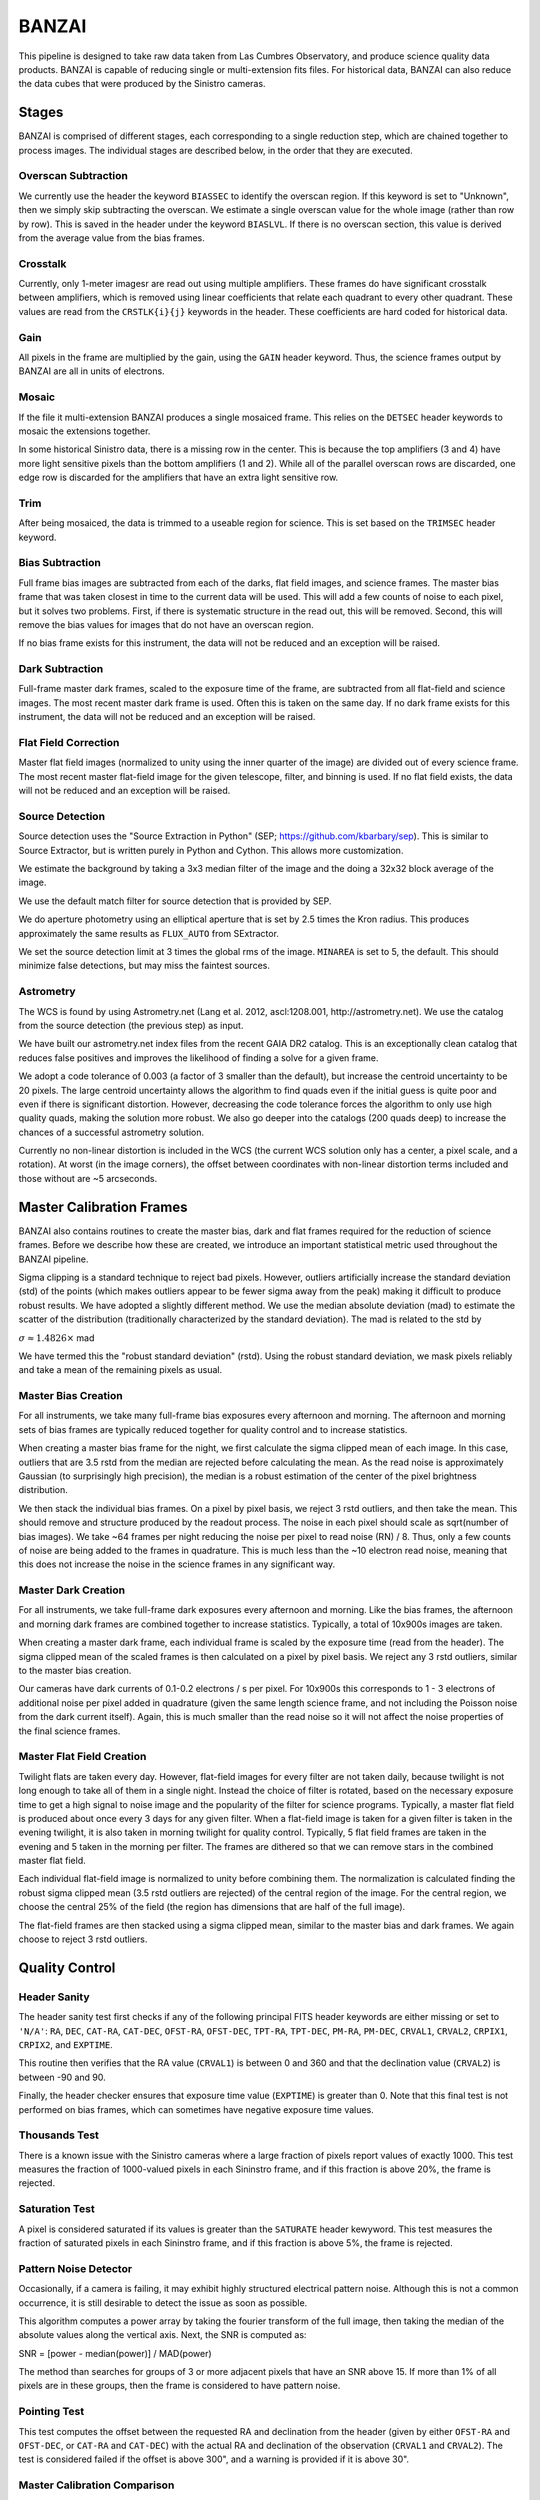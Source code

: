 ******
BANZAI
******


This pipeline is designed to take raw data taken from Las Cumbres Observatory,
and produce science quality data products. BANZAI is capable of reducing single or multi-extension
fits files. For historical data, BANZAI can also reduce the data cubes that were produced by the Sinistro cameras.

Stages
------
BANZAI is comprised of different stages, each corresponding to a single reduction step, which are chained together
to process images. The individual stages are described below, in the order that they are executed.


Overscan Subtraction
====================
We currently use the header the keyword ``BIASSEC`` to identify the overscan region. If this keyword is set to
"Unknown", then we simply skip subtracting the overscan. We estimate a single overscan value for the whole image
(rather than row by row).
This is saved in the header under the keyword ``BIASLVL``. If there is no overscan section, this value is derived
from the average value from the bias frames.


Crosstalk
=========
Currently, only 1-meter imagesr are read out using multiple amplifiers. These frames do have significant
crosstalk between amplifiers, which is removed using linear coefficients that relate each
quadrant to every other quadrant. These values are read from the ``CRSTLK{i}{j}`` keywords in the header.
These coefficients are hard coded for historical data.


Gain
====
All pixels in the frame are multiplied by the gain, using the ``GAIN`` header keyword. Thus, the science
frames output by BANZAI are all in units of electrons.


Mosaic
======
If the file it multi-extension BANZAI produces a single mosaiced frame.
This relies on the ``DETSEC`` header keywords to mosaic the extensions together.

In some historical Sinistro data, there is a missing row in the center. This is because
the top amplifiers (3 and 4) have more light sensitive pixels than the bottom amplifiers (1 and 2).
While all of the parallel overscan rows are discarded, one edge row is discarded for the amplifiers
that have an extra light sensitive row.


Trim
====
After being mosaiced, the data is trimmed to a useable region for science. This is set
based on the ``TRIMSEC`` header keyword.


Bias Subtraction
================
Full frame bias images are subtracted from each of the darks, flat field images, and science frames.
The master bias frame that was taken closest in time to the current data will be used.
This will add a few counts of noise to each pixel, but it solves two problems. First, if there is systematic
structure in the read out, this will be removed. Second, this will remove the bias values for images
that do not have an overscan region.

If no bias frame exists for this instrument, the data will not be reduced and an exception will be
raised.


Dark Subtraction
================
Full-frame master dark frames, scaled to the exposure time of the frame,
are subtracted from all flat-field and science images. The most recent
master dark frame is used. Often this is taken on the same day. If no dark frame exists for this
instrument, the data will not be reduced and an exception will be raised.


Flat Field Correction
=====================
Master flat field images (normalized to unity using the inner quarter of the image)
are divided out of every science frame. The most recent
master flat-field image for the given telescope, filter, and binning is used. If no flat field exists,
the data will not be reduced and an exception will be raised.


Source Detection
================
Source detection uses the "Source Extraction in Python" (SEP; https://github.com/kbarbary/sep).
This is similar to Source Extractor, but is written purely in Python and Cython. This allows more
customization.

We estimate the background by taking a 3x3 median filter of the image and the doing a 32x32 block
average of the image.

We use the default match filter for source detection that is provided by SEP.

We do aperture photometry using an elliptical aperture that is set by 2.5 times the Kron radius. This
produces approximately the same results as ``FLUX_AUTO`` from SExtractor.

We set the source detection limit at 3 times the global rms of the image. ``MINAREA`` is set to 5,
the default. This should minimize false detections, but may miss the faintest sources.


Astrometry
==========
The WCS is found by using Astrometry.net (Lang et al. 2012, ascl:1208.001, http://astrometry.net).
We use the catalog from the source detection (the previous step) as input.

We have built our astrometry.net index files from the recent GAIA DR2 catalog. This is an exceptionally clean
catalog that reduces false positives and improves the likelihood of finding a solve for a given frame.

We adopt a code tolerance of 0.003 (a factor of 3 smaller than the default), but increase the centroid
uncertainty to be 20 pixels. The large centroid uncertainty allows the algorithm to find quads even
if the initial guess is quite poor and even if there is significant distortion. However, decreasing
the code tolerance forces the algorithm to only use high quality quads, making the solution more
robust. We also go deeper into the catalogs (200 quads deep) to increase the chances of a successful
astrometry solution.

Currently no non-linear distortion is included in the WCS (the current WCS solution only has a center,
a pixel scale, and a rotation). At worst (in the image corners), the offset between
coordinates with non-linear distortion terms included and those without are ~5 arcseconds.


Master Calibration Frames
-------------------------
BANZAI also contains routines to create the master bias, dark and flat frames required for the reduction of
science frames.  Before we describe how these are created, we introduce an important statistical metric used
throughout the BANZAI pipeline.

Sigma clipping is a standard technique to reject bad pixels. However, outliers artificially increase the standard
deviation (std) of the points (which makes outliers appear to be fewer sigma away from the peak) making it difficult to
produce robust results. We have adopted a slightly different method. We use the median absolute deviation (mad) to
estimate the scatter of the distribution (traditionally characterized by the standard deviation). The mad is related to the
std by

:math:`\sigma\approx 1.4826 \times` mad

We have termed this the "robust standard deviation" (rstd). Using the robust standard deviation, we mask pixels reliably and
take a mean of the remaining pixels as usual.


Master Bias Creation
====================
For all instruments, we take many full-frame bias exposures every afternoon and morning. The afternoon and morning sets
of bias frames are typically reduced together for quality control and to increase statistics.

When creating a master bias frame for the night, we first calculate the sigma clipped mean of each image.
In this case, outliers that are 3.5 rstd from the median are rejected before calculating the mean. As
the read noise is approximately Gaussian (to surprisingly high precision), the median is a robust estimation
of the center of the pixel brightness distribution.

We then stack the individual bias frames. On a pixel by pixel basis, we reject 3 rstd outliers, and then
take the mean. This should remove and structure produced by the readout process. The noise
in each pixel should scale as sqrt(number of bias images). We take ~64 frames per night reducing the
noise per pixel to read noise (RN) / 8. Thus, only a few counts of noise are being added to the frames in quadrature.
This is much less than the ~10 electron read noise, meaning that this does not increase the noise in the science
frames in any significant way.


Master Dark Creation
====================
For all instruments, we take full-frame dark exposures every afternoon and morning. Like the bias frames,
the afternoon and morning dark frames are combined together to increase statistics. Typically, a
total of 10x900s images are taken.

When creating a master dark frame, each individual frame is scaled by the exposure time (read from the
header). The sigma clipped mean of the scaled frames is then calculated on a pixel by pixel basis.
We reject any 3 rstd outliers, similar to the master bias creation.

Our cameras have dark currents of 0.1-0.2 electrons / s per pixel. For 10x900s this corresponds to
1 - 3 electrons of additional noise per pixel added in quadrature (given the same length science frame,
and not including the Poisson noise from the dark current itself). Again, this is much smaller than the
read noise so it will not affect the noise properties of the final science frames.


Master Flat Field Creation
==========================
Twilight flats are taken every day. However, flat-field images for every filter are not taken daily,
because twilight is not long enough to take all of them in a single night. Instead the choice of filter is rotated,
based on the necessary exposure time to get a high signal to noise image and the popularity of the
filter for science programs. Typically, a master flat field is produced about once every 3 days for any
given filter. When a flat-field image is taken for a given filter is taken in the evening twilight,
it is also taken in morning twilight for quality control. Typically, 5 flat field frames are taken
in the evening and 5 taken in the morning per filter. The frames are dithered so that we can remove
stars in the combined master flat field.

Each individual flat-field image is normalized to unity before combining them.
The normalization is calculated finding the robust sigma clipped mean (3.5 rstd outliers are rejected) of
the central region of the image. For the central region, we choose the central 25% of the field (the region
has dimensions that are half of the full image).

The flat-field frames are then stacked using a sigma clipped mean, similar to the master bias and
dark frames. We again choose to reject 3 rstd outliers.


Quality Control
---------------


Header Sanity
=============
The header sanity test first checks if any of the following principal FITS
header keywords are either missing or set to ``'N/A'``:
``RA``, ``DEC``, ``CAT-RA``, ``CAT-DEC``,
``OFST-RA``, ``OFST-DEC``, ``TPT-RA``,
``TPT-DEC``, ``PM-RA``, ``PM-DEC``,
``CRVAL1``, ``CRVAL2``, ``CRPIX1``,
``CRPIX2``, and ``EXPTIME``.

This routine then verifies that the RA value (``CRVAL1``) is between 0 and 360
and that the declination value (``CRVAL2``) is between -90 and 90.

Finally, the header checker ensures that exposure time value (``EXPTIME``) is greater than 0.
Note that this final test is not performed on bias frames, which can sometimes have negative
exposure time values.


Thousands Test
==============
There is a known issue with the Sinistro cameras where a large fraction of pixels report values of exactly 1000.
This test measures the fraction of 1000-valued pixels in each Sininstro frame, and if this fraction is above
20%, the frame is rejected.


Saturation Test
===============
A pixel is considered saturated if its values is greater than the ``SATURATE`` header kewyword.
This test measures the fraction of saturated pixels in each Sininstro frame, and if this fraction is above
5%, the frame is rejected.


Pattern Noise Detector
======================
Occasionally, if a camera is failing, it may exhibit highly structured electrical pattern noise. Although this
is not a common occurrence, it is still desirable to detect the issue as soon as possible.

This algorithm computes a power array by taking the fourier transform of the full image, then taking the median of
the absolute values along the vertical axis. Next, the SNR is computed as:

SNR = [power - median(power)] / MAD(power)

The method than searches for groups of 3 or more adjacent pixels that have an SNR above 15. If more than 1% of
all pixels are in these groups, then the frame is considered to have pattern noise.

Pointing Test
=============
This test computes the offset between the requested RA and declination from the header
(given by either ``OFST-RA`` and ``OFST-DEC``, or ``CAT-RA`` and ``CAT-DEC``)
with the actual RA and declination of the observation (``CRVAL1`` and ``CRVAL2``).
The test is considered failed if the offset is above 300", and a warning is provided if it is above 30".


Master Calibration Comparison
=============================

When a calibration frame is processed by BANZAI, it can be compared to the temporally nearest
previous master to check
for significant variations, which can serve as an alert for e.g. major issues with the camera.
Since this check also discards frames found to deviate significantly,
it prevents the creation of bad master frames that can cause
problems as they are propagated through the pipeline and used for the reduction of science data.

The algorithm works as follows.  After some preprocessing that depends on the calibration type,
the SNR at each pixel is computed as:

SNR = (individual_frame - master_frame) / noise

where the noise also depends on the type of calibration.
The individual frame fails the comparison test if more than 5% of pixels have an SNR greater than 6.

The individual frame preprocessing steps and noise parameters for the different calibration types are listed below:

- bias:

  - preprocessing: bias level subtraction
  - noise = RN (read noise, from header keyword ``RDNOISE``)

- dark:

  - preprocessing: bias subtraction, normalization by exposure time
  - noise = sqrt( RN\^2 + PN\^2) / exptime, where PN is the poisson noise, computed using the
    square root of the image counts prior to normalization

- skyflat:

  - preprocessing: bias and dark subtraction, normalization by the sigma clipped mean of image
  - noise = sqrt( RN\^2 + PN\^2) / normalization
